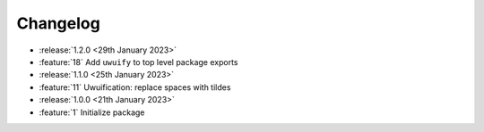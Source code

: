 .. See docs for details on formatting your entries
   https://releases.readthedocs.io/en/latest/concepts.html

Changelog
=========


- :release:`1.2.0 <29th January 2023>`
- :feature:`18` Add ``uwuify`` to top level package exports


- :release:`1.1.0 <25th January 2023>`
- :feature:`11` Uwuification: replace spaces with tildes


- :release:`1.0.0 <21th January 2023>`
- :feature:`1` Initialize package
